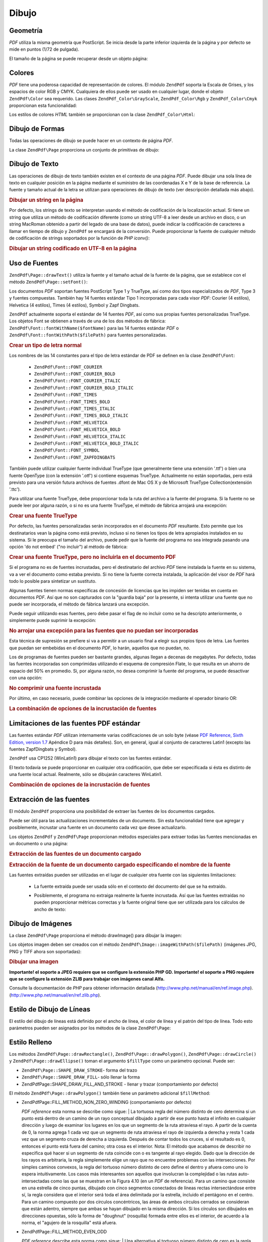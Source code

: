 .. EN-Revision: none
.. _zend.pdf.drawing:

Dibujo
======

.. _zend.pdf.drawing.geometry:

Geometría
---------

*PDF* utiliza la misma geometría que PostScript. Se inicia desde la parte inferior izquierda de la página y por
defecto se mide en puntos (1/72 de pulgada).

El tamaño de la página se puede recuperar desde un objeto página:



   .. code-block:: php
      :linenos:

      $width  = $pdfPage->getWidth();
      $height = $pdfPage->getHeight();



.. _zend.pdf.drawing.color:

Colores
-------

*PDF* tiene una poderosa capacidad de representación de colores. El módulo ``ZendPdf`` soporta la Escala de
Grises, y los espacios de color RGB y CMYK. Cualquiera de ellos puede ser usado en cualquier lugar, donde el objeto
``ZendPdf\Color`` sea requerido. Las clases ``ZendPdf_Color\GrayScale``, ``ZendPdf_Color\Rgb`` y
``ZendPdf_Color\Cmyk`` proporcionan esta funcionalidad:

.. code-block:: php
   :linenos:

   // $grayLevel (float number). 0.0 (black) - 1.0 (white)
   $color1 = new ZendPdf_Color\GrayScale($grayLevel);

   // $r, $g, $b (float numbers). 0.0 (min intensity) - 1.0 (max intensity)
   $color2 = new ZendPdf_Color\Rgb($r, $g, $b);

   // $c, $m, $y, $k (float numbers). 0.0 (min intensity) - 1.0 (max intensity)
   $color3 = new ZendPdf_Color\Cmyk($c, $m, $y, $k);

Los estilos de colores *HTML* también se proporcionan con la clase ``ZendPdf_Color\Html``:

.. code-block:: php
   :linenos:

   $color1 = new ZendPdf_Color\Html('#3366FF');
   $color2 = new ZendPdf_Color\Html('silver');
   $color3 = new ZendPdf_Color\Html('forestgreen');

.. _zend.pdf.drawing.shape-drawing:

Dibujo de Formas
----------------

Todas las operaciones de dibujo se puede hacer en un contexto de página *PDF*.

La clase ``ZendPdf\Page`` proporciona un conjunto de primitivas de dibujo:

.. code-block:: php
   :linenos:

   /**
    * Dibujar una línea desde x1,y1 hasta x2,y2.
    *
    * @param float $x1
    * @param float $y1
    * @param float $x2
    * @param float $y2
    * @return ZendPdf\Page
    */
   public function drawLine($x1, $y1, $x2, $y2);

.. code-block:: php
   :linenos:

   /**
    * Dibujar un rectángulo.
    *
    * Rellenar los tipos:
    * ZendPdf\Page::SHAPE_DRAW_FILL_AND_STROKE - rellenar el rectángulo
    *                                             y delinearlo (por defecto)
    * ZendPdf\Page::SHAPE_DRAW_STROKE          - delinear el rectángulo
    * ZendPdf\Page::SHAPE_DRAW_FILL            - rellenar el rectángulo
    *
    * @param float $x1
    * @param float $y1
    * @param float $x2
    * @param float $y2
    * @param integer $fillType
    * @return ZendPdf\Page
    */
   public function drawRectangle($x1, $y1, $x2, $y2,
                       $fillType = ZendPdf\Page::SHAPE_DRAW_FILL_AND_STROKE);

.. code-block:: php
   :linenos:

   /**
    * Dibujar un polígono.
    *
    * Si $fillType es ZendPdf\Page::SHAPE_DRAW_FILL_AND_STROKE o
    * ZendPdf\Page::SHAPE_DRAW_FILL, entonces el polígono se cierra automáticamente.
    * Véase la descripción detallada de estos métodos en la documentación de PDF
    * (sección 4.4.2 Path painting Operators, Filling)
    *
    * @param array $x  - array de float (la coordenada X de los vértices)
    * @param array $y  - array de float (la coordenada Y de los vértices)
    * @param integer $fillType
    * @param integer $fillMethod
    * @return ZendPdf\Page
    */
   public function drawPolygon($x, $y,
                               $fillType =
                                   ZendPdf\Page::SHAPE_DRAW_FILL_AND_STROKE,
                               $fillMethod =
                                   ZendPdf\Page::FILL_METHOD_NON_ZERO_WINDING);

.. code-block:: php
   :linenos:

   /**
    * Dibujar un círculo centrado en X, y con un radio de radius.
    *
    * Los ángulos están especificados en radianes.
    *
    * Firmas del Método::
    * drawCircle($x, $y, $radius);
    * drawCircle($x, $y, $radius, $fillType);
    * drawCircle($x, $y, $radius, $startAngle, $endAngle);
    * drawCircle($x, $y, $radius, $startAngle, $endAngle, $fillType);
    *
    *
    * No es un círculo de verdad, porque PDF sólo admite curvas cúbicas de Bezier,
    * pero con muy buena aproximación.
    * Se distingue de un verdadero círculo en un máximo de 0.00026 radios (en PI/8,
    * 3*PI/8, 5*PI/8, 7*PI/8, 9*PI/8, 11*PI/8, 13*PI/8 y 15*PI/8 ángulos).
    * A 0, PI/4, PI/2, 3*PI/4, PI, 5*PI/4, 3*PI/2 y 7*PI/4 es exactamente
    * la tangente a un círculo.
    *
    * @param float $x
    * @param float $y
    * @param float $radius
    * @param mixed $param4
    * @param mixed $param5
    * @param mixed $param6
    * @return ZendPdf\Page
    */
   public function  drawCircle($x,
                               $y,
                               $radius,
                               $param4 = null,
                               $param5 = null,
                               $param6 = null);

.. code-block:: php
   :linenos:

   /**
    * Dibujar una elipse dentro del rectángulo especificado.
    *
    * Firmas del método:
    * drawEllipse($x1, $y1, $x2, $y2);
    * drawEllipse($x1, $y1, $x2, $y2, $fillType);
    * drawEllipse($x1, $y1, $x2, $y2, $startAngle, $endAngle);
    * drawEllipse($x1, $y1, $x2, $y2, $startAngle, $endAngle, $fillType);
    *
    * Los ángulos se especifican en radianes
    *
    * @param float $x1
    * @param float $y1
    * @param float $x2
    * @param float $y2
    * @param mixed $param5
    * @param mixed $param6
    * @param mixed $param7
    * @return ZendPdf\Page
    */
   public function drawEllipse($x1,
                               $y1,
                               $x2,
                               $y2,
                               $param5 = null,
                               $param6 = null,
                               $param7 = null);

.. _zend.pdf.drawing.text-drawing:

Dibujo de Texto
---------------

Las operaciones de dibujo de texto también existen en el contexto de una página *PDF*. Puede dibujar una sola
línea de texto en cualquier posición en la página mediante el suministro de las coordenadas X e Y de la base de
referencia. La fuente y tamaño actual de la letra se utilizan para operaciones de dibujo de texto (ver
descripción detallada más abajo).

.. code-block:: php
   :linenos:

   /**
    * Dibujar una línea de texto en una posición específica.
    *
    * @param string $text
    * @param float $x
    * @param float $y
    * @param string $charEncoding (opcional) Codificación de caracteres del texto
    * fuente. El valor por defecto es la codificación actual y local.
    * @throws ZendPdf\Exception
    * @return ZendPdf\Page
    */
   public function drawText($text, $x, $y, $charEncoding = '');

.. _zend.pdf.drawing.text-drawing.example-1:

.. rubric:: Dibujar un string en la página

.. code-block:: php
   :linenos:

   ...
   $pdfPage->drawText('Hello world!', 72, 720);
   ...

Por defecto, los strings de texto se interpretan usando el método de codificación de la localización actual. Si
tiene un string que utiliza un método de codificación diferente (como un string UTF-8 a leer desde un archivo en
disco, o un string MacRoman obtenido a partir del legado de una base de datos), puede indicar la codificación de
caracteres a llamar en tiempo de dibujo y ``ZendPdf`` se encargará de la conversión. Puede proporcionar la
fuente de cualquier método de codificación de strings soportados por la función de *PHP* *iconv()*:

.. _zend.pdf.drawing.text-drawing.example-2:

.. rubric:: Dibujar un string codificado en UTF-8 en la página

.. code-block:: php
   :linenos:

   ...
   // Leer del disco un string codificado en UTF-8
   $unicodeString = fread($fp, 1024);

   // Dibujar un string en la página
   $pdfPage->drawText($unicodeString, 72, 720, 'UTF-8');
   ...

.. _zend.pdf.drawing.using-fonts:

Uso de Fuentes
--------------

``ZendPdf\Page::drawText()`` utiliza la fuente y el tamaño actual de la fuente de la página, que se establece
con el método ``ZendPdf\Page::setFont()``:

.. code-block:: php
   :linenos:

   /**
    * Establecer la fuente actual.
    *
    * @param ZendPdf_Resource\Font $font
    * @param float $fontSize
    * @return ZendPdf\Page
    */
   public function setFont(ZendPdf_Resource\Font $font, $fontSize);

Los documentos *PDF* soportan fuentes PostScript Type 1 y TrueType, así como dos tipos especializados de *PDF*,
Type 3 y fuentes compuestas. También hay 14 fuentes estándar Tipo 1 incorporadas para cada visor *PDF*: Courier
(4 estilos), Helvetica (4 estilos), Times (4 estilos), Symbol y Zapf Dingbats.

``ZendPdf`` actualmente soporta el estándar de 14 fuentes *PDF*, así como sus propias fuentes personalizadas
TrueType. Los objetos Font se obtienen a través de una de los dos métodos de fábrica:
``ZendPdf\Font::fontWithName($fontName)`` para las 14 fuentes estándar *PDF* o
``ZendPdf\Font::fontWithPath($filePath)`` para fuentes personalizadas.

.. _zend.pdf.drawing.using-fonts.example-1:

.. rubric:: Crear un tipo de letra normal

.. code-block:: php
   :linenos:

   ...
   // Crear una fuente nueva
   $font = ZendPdf\Font::fontWithName(ZendPdf\Font::FONT_HELVETICA);

   // Aplicar la fuente
   $pdfPage->setFont($font, 36);
   ...

Los nombres de las 14 constantes para el tipo de letra estándar de PDF se definen en la clase ``ZendPdf\Font``:

   - ``ZendPdf\Font::FONT_COURIER``

   - ``ZendPdf\Font::FONT_COURIER_BOLD``

   - ``ZendPdf\Font::FONT_COURIER_ITALIC``

   - ``ZendPdf\Font::FONT_COURIER_BOLD_ITALIC``

   - ``ZendPdf\Font::FONT_TIMES``

   - ``ZendPdf\Font::FONT_TIMES_BOLD``

   - ``ZendPdf\Font::FONT_TIMES_ITALIC``

   - ``ZendPdf\Font::FONT_TIMES_BOLD_ITALIC``

   - ``ZendPdf\Font::FONT_HELVETICA``

   - ``ZendPdf\Font::FONT_HELVETICA_BOLD``

   - ``ZendPdf\Font::FONT_HELVETICA_ITALIC``

   - ``ZendPdf\Font::FONT_HELVETICA_BOLD_ITALIC``

   - ``ZendPdf\Font::FONT_SYMBOL``

   - ``ZendPdf\Font::FONT_ZAPFDINGBATS``



También puede utilizar cualquier fuente individual TrueType (que generalmente tiene una extensión '.ttf') o bien
una fuente OpenType (con la extensión '.otf') si contiene esquemas TrueType. Actualmente no están soportadas,
pero está previsto para una versión futura archivos de fuentes .dfont de Mac OS X y de Microsoft TrueType
Collection(extensión '.ttc').

Para utilizar una fuente TrueType, debe proporcionar toda la ruta del archivo a la fuente del programa. Si la
fuente no se puede leer por alguna razón, o si no es una fuente TrueType, el método de fábrica arrojará una
excepción:

.. _zend.pdf.drawing.using-fonts.example-2:

.. rubric:: Crear una fuente TrueType

.. code-block:: php
   :linenos:

   ...
   // Crear una nueva fuente
   $goodDogCoolFont = ZendPdf\Font::fontWithPath('/path/to/GOODDC__.TTF');

   // Aplicar la fuente
   $pdfPage->setFont($goodDogCoolFont, 36);
   ...

Por defecto, las fuentes personalizadas serán incorporados en el documento *PDF* resultante. Esto permite que los
destinatarios vean la página como está previsto, incluso si no tienen los tipos de letra apropiados instalados en
su sistema. Si le preocupa el tamaño del archivo, puede pedir que la fuente del programa no sea integrada pasando
una opción 'do not embed' ("no incluir") al método de fábrica:

.. _zend.pdf.drawing.using-fonts.example-3:

.. rubric:: Crear una fuente TrueType, pero no incluirla en el documento PDF

.. code-block:: php
   :linenos:

   ...
   // Crear una nueva fuente
   $goodDogCoolFont = ZendPdf\Font::fontWithPath('/path/to/GOODDC__.TTF',
                                                  ZendPdf\Font::EMBED_DONT_EMBED);

   // Aplicar la fuente
   $pdfPage->setFont($goodDogCoolFont, 36);
   ...

Si el programa no es de fuentes incrustadas, pero el destinatario del archivo *PDF* tiene instalada la fuente en su
sistema, va a ver el documento como estaba previsto. Si no tiene la fuente correcta instalada, la aplicación del
visor de *PDF* hará todo lo posible para sintetizar un sustituto.

Algunas fuentes tienen normas específicas de concesión de licencias que les impiden ser tenidas en cuenta en
documentos *PDF*. Así que no son capturados con la "guardia baja" por la presente, si intenta utilizar una fuente
que no puede ser incorporada, el método de fábrica lanzará una excepción.

Puede seguir utilizando esas fuentes, pero debe pasar el flag de no incluir como se ha descripto anteriormente, o
simplemente puede suprimir la excepción:

.. _zend.pdf.drawing.using-fonts.example-4:

.. rubric:: No arrojar una excepción para las fuentes que no puedan ser incorporadas

.. code-block:: php
   :linenos:

   ...
   $font = ZendPdf\Font::fontWithPath(
              '/path/to/unEmbeddableFont.ttf',
              ZendPdf\Font::EMBED_SUPPRESS_EMBED_EXCEPTION
           );
   ...

Esta técnica de supresión se prefiere si va a permitir a un usuario final a elegir sus propios tipos de letra.
Las fuentes que puedan ser embebidas en el documento *PDF*, lo harán, aquellos que no puedan, no.

Los de programas de fuentes pueden ser bastante grandes, algunas llegan a decenas de megabytes. Por defecto, todas
las fuentes incorporadas son comprimidas utilizando el esquema de compresión Flate, lo que resulta en un ahorro de
espacio del 50% en promedio. Si, por alguna razón, no desea comprimir la fuente del programa, se puede desactivar
con una opción:

.. _zend.pdf.drawing.using-fonts.example-5:

.. rubric:: No comprimir una fuente incrustada

.. code-block:: php
   :linenos:

   ...
   $font = ZendPdf\Font::fontWithPath('/path/to/someReallyBigFont.ttf',
                                       ZendPdf\Font::EMBED_DONT_COMPRESS);
   ...

Por último, en caso necesario, puede combinar las opciones de la integración mediante el operador binario OR:

.. _zend.pdf.drawing.using-fonts.example-6:

.. rubric:: La combinación de opciones de la incrustación de fuentes

.. code-block:: php
   :linenos:

   ...
   $font = ZendPdf\Font::fontWithPath(
               $someUserSelectedFontPath,
               (ZendPdf\Font::EMBED_SUPPRESS_EMBED_EXCEPTION |
               ZendPdf\Font::EMBED_DONT_COMPRESS));
   ...

.. _zend.pdf.drawing.standard-fonts-limitations:

Limitaciones de las fuentes PDF estándar
----------------------------------------

Las fuentes estándar *PDF* utilizan internamente varias codificaciones de un solo byte (véase `PDF Reference,
Sixth Edition, version 1.7`_ Apéndice D para más detalles). Son, en general, igual al conjunto de caracteres
Latin1 (excepto las fuentes ZapfDingbats y Symbol).

``ZendPdf`` usa CP1252 (WinLatin1) para dibujar el texto con las fuentes estándar.

El texto todavía se puede proporcionar en cualquier otra codificación, que debe ser especificada si ésta es
distinto de una fuente local actual. Realmente, sólo se dibujarán caracteres WinLatin1.

.. _zend.pdf.drawing.using-fonts.example-7:

.. rubric:: Combinación de opciones de la incrustación de fuentes

.. code-block:: php
   :linenos:

   ...
   $font = ZendPdf\Font::fontWithName(ZendPdf\Font::FONT_COURIER);
   $pdfPage->setFont($font, 36)
           ->drawText('Euro sign - €', 72, 720, 'UTF-8')
           ->drawText('Text with umlauts - à è ì', 72, 650, 'UTF-8');
   ...

.. _zend.pdf.drawing.extracting-fonts:

Extracción de las fuentes
-------------------------

El módulo ``ZendPdf`` proporciona una posibilidad de extraer las fuentes de los documentos cargados.

Puede ser útil para las actualizaciones incrementales de un documento. Sin esta funcionalidad tiene que agregar y
posiblemente, incrustar una fuente en un documento cada vez que desee actualizarlo.

Los objetos ``ZendPdf`` y ``ZendPdf\Page`` proporcionan métodos especiales para extraer todas las fuentes
mencionadas en un documento o una página:

.. _zend.pdf.drawing.extracting-fonts.example-1:

.. rubric:: Extracción de las fuentes de un documento cargado

.. code-block:: php
   :linenos:

   ...
   $pdf = ZendPdf\Pdf::load($documentPath);
   ...
   // Obtener todas las fuentes del documento
   $fontList = $pdf->extractFonts();
   $pdf->pages[] = ($page = $pdf->newPage(ZendPdf\Page::SIZE_A4));
   $yPosition = 700;
   foreach ($fontList as $font) {
       $page->setFont($font, 15);
       $fontName = $font->getFontName(ZendPdf\Font::NAME_POSTSCRIPT,
                                      'en',
                                      'UTF-8');
       $page->drawText($fontName . ': The quick brown fox jumps over the lazy dog',
                       100,
                       $yPosition,
                       'UTF-8');
       $yPosition -= 30;
   }
   ...
   // Obtener las fuentes referenciadas dentro de la primera página del documento
   $firstPage = reset($pdf->pages);
   $firstPageFonts = $firstPage->extractFonts();
   ...

.. _zend.pdf.drawing.extracting-fonts.example-2:

.. rubric:: Extracción de la fuente de un documento cargado especificando el nombre de la fuente

.. code-block:: php
   :linenos:

   ...
   $pdf = new ZendPdf\Pdf();
   ...
   $pdf->pages[] = ($page = $pdf->newPage(ZendPdf\Page::SIZE_A4));

   $font = ZendPdf\Font::fontWithPath($fontPath);
   $page->setFont($font, $fontSize);
   $page->drawText($text, $x, $y);
   ...
   // Este nombre de fuente debe ser almacenado en algún lugar...
   $fontName = $font->getFontName(ZendPdf\Font::NAME_POSTSCRIPT,
                                  'en',
                                  'UTF-8');
   ...
   $pdf->save($docPath);
   ...

.. code-block:: php
   :linenos:

   ...
   $pdf = ZendPdf\Pdf::load($docPath);
   ...
   $pdf->pages[] = ($page = $pdf->newPage(ZendPdf\Page::SIZE_A4));

   /* $srcPage->extractFont($fontName) también se puede usar aquí */
   $font = $pdf->extractFont($fontName);

   $page->setFont($font, $fontSize);
   $page->drawText($text, $x, $y);
   ...
   $pdf->save($docPath, true /* modo de actualización incremental */);
   ...

Las fuentes extraídas pueden ser utilizadas en el lugar de cualquier otra fuente con las siguientes limitaciones:

   - La fuente extraída puede ser usada sólo en el contexto del documento del que se ha extraído.

   - Posiblemente, el programa no extraiga realmente la fuente incrustada. Así que las fuentes extraídas no
     pueden proporcionar métricas correctas y la fuente original tiene que ser utilizada para los cálculos de
     ancho de texto:

        .. code-block:: php
           :linenos:

           ...
           $font = $pdf->extractFont($fontName);
           $originalFont = ZendPdf\Font::fontWithPath($fontPath);

           $page->setFont($font /* usar la fuente extraída para dibujar */, $fontSize);
           $xPosition = $x;
           for ($charIndex = 0; $charIndex < strlen($text); $charIndex++) {
               $page->drawText($text[$charIndex], xPosition, $y);

               // Usar la fuente original para calcular el ancho del texto
               $width = $originalFont->widthForGlyph(
                            $originalFont->glyphNumberForCharacter($text[$charIndex])
                        );
               $xPosition += $width/$originalFont->getUnitsPerEm()*$fontSize;
           }
           ...





.. _zend.pdf.drawing.image-drawing:

Dibujo de Imágenes
------------------

La clase ``ZendPdf\Page`` proporciona el método drawImage() para dibujar la imagen:

.. code-block:: php
   :linenos:

   /**
    * Dibujar una imagen en una posición específica de la página.
    *
    * @param ZendPdf_Resource\Image $image
    * @param float $x1
    * @param float $y1
    * @param float $x2
    * @param float $y2
    * @return ZendPdf\Page
    */
   public function drawImage(ZendPdf_Resource\Image $image, $x1, $y1, $x2, $y2);

Los objetos imagen deben ser creados con el método ``ZendPdf\Image::imageWithPath($filePath)`` (imágenes JPG,
PNG y TIFF ahora son soportadas):

.. _zend.pdf.drawing.image-drawing.example-1:

.. rubric:: Dibujar una imagen

.. code-block:: php
   :linenos:

   ...
   // Cargar la imagen
   $image = ZendPdf\Image::imageWithPath('my_image.jpg');

   $pdfPage->drawImage($image, 100, 100, 400, 300);
   ...

**Importante! el soporte a JPEG requiere que se configure la extensión PHP GD.** **Importante! el soporte a PNG
requiere que se configure la extensión ZLIB para trabajar con imágenes canal Alfa.**

Consulte la documentación de *PHP* para obtener información detallada
(`http://www.php.net/manual/en/ref.image.php`_). (`http://www.php.net/manual/en/ref.zlib.php`_).

.. _zend.pdf.drawing.line-drawing-style:

Estilo de Dibujo de Líneas
--------------------------

El estilo del dibujo de líneas está definido por el ancho de línea, el color de línea y el patrón del tipo de
línea. Todo esto parámetros pueden ser asignados por los métodos de la clase ``ZendPdf\Page``:

.. code-block:: php
   :linenos:

   /** Establecer el color de la línea. */
   public function setLineColor(ZendPdf\Color $color);

   /** Establecer el ancho de la línea. */
   public function setLineWidth(float $width);

   /**
    * Establecer el patrón de líneas de guiones.
    *
    * El patrón es una array de números de punto flotante:
    *     array(on_length, off_length, on_length, off_length, ...)
    * La fase está desplazada lateralmente desde el comienzo de la línea.
    *
    * @param array $pattern
    * @param array $phase
    * @return ZendPdf\Page
    */
   public function setLineDashingPattern($pattern, $phase = 0);

.. _zend.pdf.drawing.fill-style:

Estilo Relleno
--------------

Los métodos ``ZendPdf\Page::drawRectangle()``, ``ZendPdf\Page::drawPolygon()``, ``ZendPdf\Page::drawCircle()``
y ``ZendPdf\Page::drawEllipse()`` toman el argumento ``$fillType`` como un parámetro opcional. Puede ser:

- ``ZendPdf\Page::SHAPE_DRAW_STROKE``- forma del trazo

- ``ZendPdf\Page::SHAPE_DRAW_FILL``- sólo llenar la forma

- ZendPdf\Page::SHAPE_DRAW_FILL_AND_STROKE - llenar y trazar (comportamiento por defecto)

El método ``ZendPdf\Page::drawPolygon()`` también tiene un parámetro adicional ``$fillMethod``:

- ZendPdf\Page::FILL_METHOD_NON_ZERO_WINDING (comportamiento por defecto)

  :t:`PDF reference`  esta norma se describe como sigue:
  | La tortuosa regla del número distinto de cero determina si un punto está dentro de un camino de un rayo
  conceptual dibujado a partir de ese punto hasta el infinito en cualquier dirección y luego de examinar los
  lugares en los que un segmento de la ruta atraviesa el rayo. A partir de la cuenta de 0, la norma agrega 1 cada
  vez que un segmento de ruta atraviesa el rayo de izquierda a derecha y resta 1 cada vez que un segmento cruza de
  derecha a izquierda. Después de contar todos los cruces, si el resultado es 0, entonces el punto está fuera del
  camino; otra cosa es el interior. Nota: El método que acabamos de describir no especifica qué hacer si un
  segmento de ruta coincide con o es tangente al rayo elegido. Dado que la dirección de los rayos es arbitraria,
  la regla simplemente elige un rayo que no encuentre problemas con las intersecciones. Por simples caminos
  convexos, la regla del tortuoso número distinto de cero define el dentro y afuera como uno lo espera
  intuitivamente. Los casos más interesantes son aquellos que involucran la complejidad o las rutas
  auto-intersectadas como las que se muestran en la Figura 4.10 (en un *PDF* de referencia). Para un camino que
  consiste en una estrella de cinco puntas, dibujado con cinco segmentos conectados de líneas rectas
  intersectándose entre sí, la regla considera que el interior será toda el área delimitada por la estrella,
  incluido el pentágono en el centro. Para un camino compuesto por dos círculos concéntricos, las áreas de
  ambos círculos cerrados se consideran que están adentro, siempre que ambas se hayan dibujado en la misma
  dirección. Si los círculos son dibujados en direcciones opuestas, sólo la forma de "doughnut" (rosquilla)
  formada entre ellos es el interior, de acuerdo a la norma, el "agujero de la rosquilla" está afuera.



- ZendPdf\Page::FILL_METHOD_EVEN_ODD

  :t:`PDF reference`  describe esta norma como sigue:
  | Una alternativa al tortuoso número distinto de cero es la regla par-impar. Esta norma determina la
  "interioridad" de un punto por el dibujo de un rayo desde ese punto en cualquier dirección y simplemente
  contando el número de segmentos de ruta que atraviesan los rayos, independientemente de la dirección. Si este
  número es impar, el punto está adentro, si es par, el punto está afuera. Esto produce los mismos resultados
  que la regla del tortuoso número distinto de cero para caminos con formas simples, pero produce resultados
  diferentes para formas más complejas. La Figura 4.11 (en un *PDF* de referencia) muestra los efectos de la
  aplicación de la regla par-impar a las rutas complejss. Para la estrella de cinco puntas, la regla considera que
  los puntos del triángulo están dentro de la ruta, pero no el pentágono en el centro. Para los dos círculos
  concéntricos, sólo la forma de la "rosquilla" entre los dos círculo está considerada adentro,
  independientemente de las direcciones en las que se dibujen los círculos.



.. _zend.pdf.drawing.linear-transformations:

Transformaciones Lineales
-------------------------

.. _zend.pdf.drawing.linear-transformations.rotations:

Rotaciones
^^^^^^^^^^

La página *PDF* se puede rotar antes de aplicar cualquier operación de dibujo. Se puede hacer con el método
``ZendPdf\Page::rotate()``:

.. code-block:: php
   :linenos:

   /**
    * Rotar la página.
    *
    * @param float $x  - la coordenada X del punto de rotación
    * @param float $y  - la coordenada Y del punto de rotación
    * @param float $angle - ángulo de rotación
    * @return ZendPdf\Page
    */
   public function rotate($x, $y, $angle);

.. _zend.pdf.drawing.linear-transformations.scale:

A partir de Zend Framework 1.8, el escalado
^^^^^^^^^^^^^^^^^^^^^^^^^^^^^^^^^^^^^^^^^^^

La escala de transformación es proporcionada por el método: ``ZendPdf\Page::scale()``:

.. code-block:: php
   :linenos:

   /**
    * Establecer la escala al sistema de coordenadas.
    *
    * @param float $xScale - factor de escala de la dimensión X
    * @param float $yScale - factor de escala de la dimensión Y
    * @return ZendPdf\Page
    */
   public function scale($xScale, $yScale);

.. _zend.pdf.drawing.linear-transformations.translate:

A partir de Zend Framework 1.8, traducir
^^^^^^^^^^^^^^^^^^^^^^^^^^^^^^^^^^^^^^^^

El desplazamiento del sistema de coordenadas es realizado por el método ``ZendPdf\Page::translate()``:

.. code-block:: php
   :linenos:

   /**
    * Traducir sistema de coordenadas.
    *
    * @param float $xShift - desplazamiento de la coordenada X
    * @param float $yShift - desplazamiento de la coordenada Y
    * @return ZendPdf\Page
    */
   public function translate($xShift, $yShift);

.. _zend.pdf.drawing.linear-transformations.skew:

A partir de Zend Framework 1.8, el sesgo
^^^^^^^^^^^^^^^^^^^^^^^^^^^^^^^^^^^^^^^^

El sesgo de una página se puede hacer utilizando el método ``ZendPdf\Page::skew()``:

.. code-block:: php
   :linenos:

   /**
    * Traducir sistema de coordenadas.
    *
    * @param float $x  - la coordenada X del eje del punto de sesgo
    * @param float $y  - la coordenada Y del eje del punto de sesgo
    * @param float $xAngle - ángulo de sesgo en el eje X
    * @param float $yAngle - ángulo de sesgo en el eje Y
    * @return ZendPdf\Page
    */
   public function skew($x, $y, $xAngle, $yAngle);

.. _zend.pdf.drawing.save-restore:

Guardar/Restaurar el estado de los gráficos
-------------------------------------------

En cualquier momento el estado de la página de gráficos (fuente actual, tamaño de la fuente, color de línea,
color de relleno, estilo de línea, rotación de la página, clip del área) se pueden guardar y restaurarlos
luego. Guardar la operación pone los datos a un estado de pila de gráficos, la operación de restauración se
recupera a partir de ahí.

Existen dos métodos en la clase ``ZendPdf\Page`` para estas operaciones:

.. code-block:: php
   :linenos:

   /**
    * Salva el estado de los gráficos de esta página.
    * Esta toma una instantánea del estilo aplicado actualmente, posición,
    * área de recorte y cualquier rotación/traducción/escalado que ha sido
    * aplicada.
    *
    * @return ZendPdf\Page
    */
   public function saveGS();

   /**
    * Restablecer los gráficos que se guardaron con la última llamada a
    * saveGS().
    *
    * @return ZendPdf\Page
    */
   public function restoreGS();

.. _zend.pdf.drawing.clipping:

Señalar el área de recorte
--------------------------

*PDF* y el módulo ``ZendPdf`` dan soporte de recorte a la zona de dibujo. La zona actual de Clip límita las
regiones de la página de los operadores afectados por la pintura. En principio, es la página entera.

La clase ``ZendPdf\Page`` proporciona un conjunto de métodos para las operaciones de recorte.

.. code-block:: php
   :linenos:

   /**
    * Intersectar el área actual de recorte con un rectángulo.
    *
    * @param float $x1
    * @param float $y1
    * @param float $x2
    * @param float $y2
    * @return ZendPdf\Page
    */
   public function clipRectangle($x1, $y1, $x2, $y2);

.. code-block:: php
   :linenos:

   /**
    * Intersectar el área actual de recorte con un polígono.
    *
    * @param array $x  - array de float (la coordenada X de los vértices)
    * @param array $y  - array de float (la coordenada Y de los vértices)
    * @param integer $fillMethod
    * @return ZendPdf\Page
    */
   public function clipPolygon($x,
                               $y,
                               $fillMethod =
                                   ZendPdf\Page::FILL_METHOD_NON_ZERO_WINDING);

.. code-block:: php
   :linenos:

   /**
    * Intersectar el área actual de recorte con un círculo.
    *
    * @param float $x
    * @param float $y
    * @param float $radius
    * @param float $startAngle
    * @param float $endAngle
    * @return ZendPdf\Page
    */
   public function clipCircle($x,
                              $y,
                              $radius,
                              $startAngle = null,
                              $endAngle = null);

.. code-block:: php
   :linenos:

   /**
    * Intersectar el área actual de recorte con una elipse.
    *
    * Firmas del método:
    * drawEllipse($x1, $y1, $x2, $y2);
    * drawEllipse($x1, $y1, $x2, $y2, $startAngle, $endAngle);
    *
    * @todo process special cases with $x2-$x1 == 0 or $y2-$y1 == 0
    *
    * @param float $x1
    * @param float $y1
    * @param float $x2
    * @param float $y2
    * @param float $startAngle
    * @param float $endAngle
    * @return ZendPdf\Page
    */
   public function clipEllipse($x1,
                               $y1,
                               $x2,
                               $y2,
                               $startAngle = null,
                               $endAngle = null);

.. _zend.pdf.drawing.styles:

Estilos
-------

La clase ``ZendPdf\Style`` proporciona la funcionalidad de los estilos.

Los estilos se pueden utilizar para almacenar un conjunto de parámetros de estado del gráfico y aplicarlo a un
página *PDF* por una operación:

.. code-block:: php
   :linenos:

   /**
    * Establecer el estilo a utilizar para futuras operaciones de dibujo sobre esta página
    *
    * @param ZendPdf\Style $style
    * @return ZendPdf\Page
    */
   public function setStyle(ZendPdf\Style $style);

   /**
    * Regresar el estilo aplicado a la página.
    *
    * @return ZendPdf\Style|null
    */
   public function getStyle();

La clase ``ZendPdf\Style`` proporciona un conjunto de métodos para obtener o configurar diferentes parámetros de
estado de los gráficos:

.. code-block:: php
   :linenos:

   /**
    * Establecer el color de la línea.
    *
    * @param ZendPdf\Color $color
    * @return ZendPdf\Page
    */
   public function setLineColor(ZendPdf\Color $color);

.. code-block:: php
   :linenos:

   /**
    * Obtener el color de la línea.
    *
    * @return ZendPdf\Color|null
    */
   public function getLineColor();

.. code-block:: php
   :linenos:

   /**
    * Establecer el ancho de la línea.
    *
    * @param float $width
    * @return ZendPdf\Page
    */
   public function setLineWidth($width);

.. code-block:: php
   :linenos:

   /**
    * Obtener el ancho de la línea.
    *
    * @return float
    */
   public function getLineWidth();

.. code-block:: php
   :linenos:

   /**
    * Establecer el patrón de la línea de guiones
    *
    * @param array $pattern
    * @param float $phase
    * @return ZendPdf\Page
    */
   public function setLineDashingPattern($pattern, $phase = 0);

.. code-block:: php
   :linenos:

   /**
    * Obtener el patrón de la línea de guiones
    *
    * @return array
    */
   public function getLineDashingPattern();

.. code-block:: php
   :linenos:

   /**
    * Obtener la fase de la línea de guiones
    *
    * @return float
    */
   public function getLineDashingPhase();

.. code-block:: php
   :linenos:

   /**
    * Establecer el color de relleno.
    *
    * @param ZendPdf\Color $color
    * @return ZendPdf\Page
    */
   public function setFillColor(ZendPdf\Color $color);

.. code-block:: php
   :linenos:

   /**
    * Obtener el color de relleno.
    *
    * @return ZendPdf\Color|null
    */
   public function getFillColor();

.. code-block:: php
   :linenos:

   /**
    * Establecer la fuente actual.
    *
    * @param ZendPdf_Resource\Font $font
    * @param float $fontSize
    * @return ZendPdf\Page
    */
   public function setFont(ZendPdf_Resource\Font $font, $fontSize);

.. code-block:: php
   :linenos:

   /**
    * Modificar el tamaño de la fuente actual.
    *
    * @param float $fontSize
    * @return ZendPdf\Page
    */
   public function setFontSize($fontSize);

.. code-block:: php
   :linenos:

   /**
    * Obtener la fuente actual.
    *
    * @return ZendPdf_Resource\Font $font
    */
   public function getFont();

.. code-block:: php
   :linenos:

   /**
    * Obtener el tamaño de la fuente actual.
    *
    * @return float $fontSize
    */
   public function getFontSize();

.. _zend.pdf.drawing.alpha:

Transparencia
-------------

El módulo ``ZendPdf`` soporta el manejo de la transparencia.

La transparencia puede ser el método ``ZendPdf\Page::setAlpha()``:

   .. code-block:: php
      :linenos:

      /**
       * Establecer la transparencia.
       *
       * $alpha == 0  - transparente
       * $alpha == 1  - opaco
       *
       * Modos de transparencia soportados por PDF:
       * Normal (por defecto), Multiply, Screen, Overlay, Darken, Lighten,
       * ColorDodge, ColorBurn, HardLight, SoftLight, Difference, Exclusion
       *
       * @param float $alpha
       * @param string $mode
       * @throws ZendPdf\Exception
       * @return ZendPdf\Page
       */
      public function setAlpha($alpha, $mode = 'Normal');





.. _`PDF Reference, Sixth Edition, version 1.7`: http://www.adobe.com/devnet/acrobat/pdfs/pdf_reference_1-7.pdf
.. _`http://www.php.net/manual/en/ref.image.php`: http://www.php.net/manual/en/ref.image.php
.. _`http://www.php.net/manual/en/ref.zlib.php`: http://www.php.net/manual/en/ref.zlib.php
